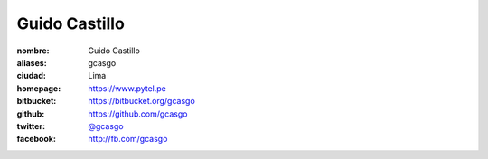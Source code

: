 Guido Castillo
==============

:nombre: Guido Castillo
:aliases: gcasgo
:ciudad: Lima
:homepage: https://www.pytel.pe
:bitbucket: https://bitbucket.org/gcasgo
:github: https://github.com/gcasgo
:twitter: `@gcasgo <http://twitter.com/gcasgo>`_
:facebook: http://fb.com/gcasgo
